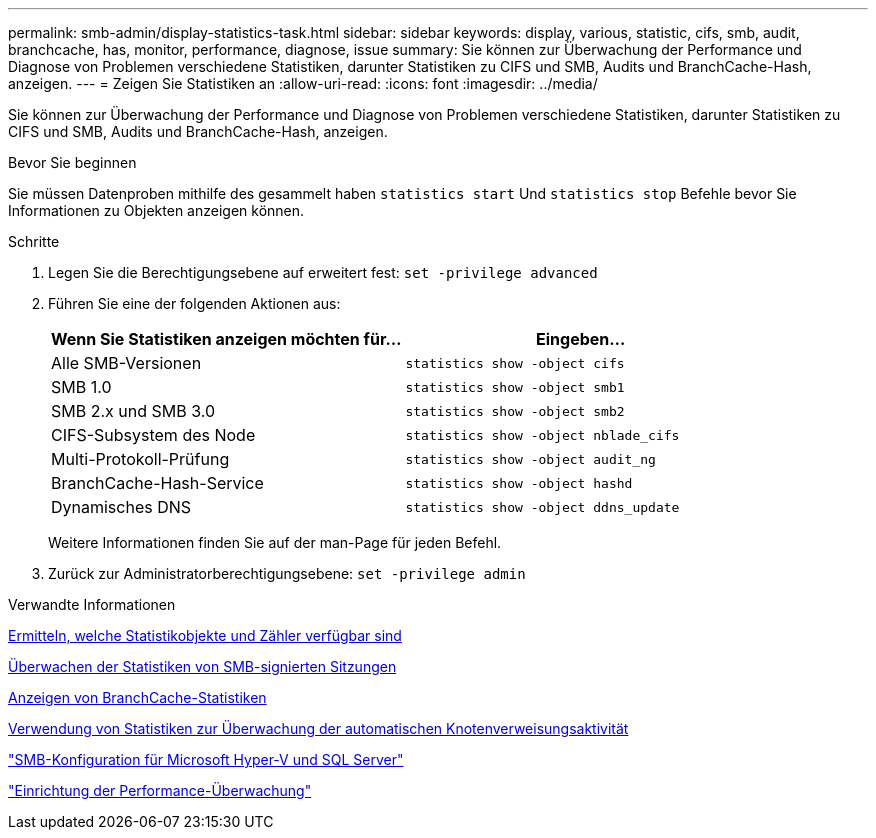 ---
permalink: smb-admin/display-statistics-task.html 
sidebar: sidebar 
keywords: display, various, statistic, cifs, smb, audit, branchcache, has, monitor, performance, diagnose, issue 
summary: Sie können zur Überwachung der Performance und Diagnose von Problemen verschiedene Statistiken, darunter Statistiken zu CIFS und SMB, Audits und BranchCache-Hash, anzeigen. 
---
= Zeigen Sie Statistiken an
:allow-uri-read: 
:icons: font
:imagesdir: ../media/


[role="lead"]
Sie können zur Überwachung der Performance und Diagnose von Problemen verschiedene Statistiken, darunter Statistiken zu CIFS und SMB, Audits und BranchCache-Hash, anzeigen.

.Bevor Sie beginnen
Sie müssen Datenproben mithilfe des gesammelt haben `statistics start` Und `statistics stop` Befehle bevor Sie Informationen zu Objekten anzeigen können.

.Schritte
. Legen Sie die Berechtigungsebene auf erweitert fest: `set -privilege advanced`
. Führen Sie eine der folgenden Aktionen aus:
+
|===
| Wenn Sie Statistiken anzeigen möchten für... | Eingeben... 


 a| 
Alle SMB-Versionen
 a| 
`statistics show -object cifs`



 a| 
SMB 1.0
 a| 
`statistics show -object smb1`



 a| 
SMB 2.x und SMB 3.0
 a| 
`statistics show -object smb2`



 a| 
CIFS-Subsystem des Node
 a| 
`statistics show -object nblade_cifs`



 a| 
Multi-Protokoll-Prüfung
 a| 
`statistics show -object audit_ng`



 a| 
BranchCache-Hash-Service
 a| 
`statistics show -object hashd`



 a| 
Dynamisches DNS
 a| 
`statistics show -object ddns_update`

|===
+
Weitere Informationen finden Sie auf der man-Page für jeden Befehl.

. Zurück zur Administratorberechtigungsebene: `set -privilege admin`


.Verwandte Informationen
xref:determine-statistics-objects-counters-available-task.adoc[Ermitteln, welche Statistikobjekte und Zähler verfügbar sind]

xref:monitor-signed-session-statistics-task.adoc[Überwachen der Statistiken von SMB-signierten Sitzungen]

xref:display-branchcache-statistics-task.adoc[Anzeigen von BranchCache-Statistiken]

xref:statistics-monitor-automatic-node-referral-task.adoc[Verwendung von Statistiken zur Überwachung der automatischen Knotenverweisungsaktivität]

link:../smb-hyper-v-sql/index.html["SMB-Konfiguration für Microsoft Hyper-V und SQL Server"]

link:../performance-config/index.html["Einrichtung der Performance-Überwachung"]
